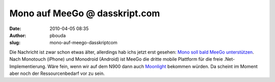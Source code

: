Mono auf MeeGo @ dasskript.com
##############################
:date: 2010-04-05 08:35
:author: pbouda
:slug: mono-auf-meego-dasskriptcom

Die Nachricht ist zwar schon etwas älter, allerdings hab ichs jetzt erst
gesehen: `Mono soll bald MeeGo unterstützen`_. Nach Monotouch (iPhone)
und Monodroid (Android) ist MeeGo die dritte mobile Plattform für die
freie .Net-Implementierung. Wäre fein, wenn wir auf dem N900 dann auch
`Moonlight`_ bekommen würden. Da scheint im Moment aber noch der
Ressourcenbedarf vor zu sein.

.. raw:: html

   <p>

.. raw:: html

   <script type="text/javascript"></p><p>var flattr_uid = '12306';</p><p>var flattr_tle = 'Mono auf MeeGo';</p><p>var flattr_dsc = 'Die Nachricht ist zwar schon etwas älter, allerdings hab ichs jetzt erst gesehen: Mono soll bald MeeGo unterstützen. Nach Monotouch (iPhone) und Monodroid (Android) ist MeeGo die dritte mobile Plattf...';</p><p>var flattr_cat = 'text';</p><p>var flattr_lng = 'de_DE';</p><p>var flattr_tag = 'Mono, MeeGo';</p><p>var flattr_url = 'http://www.dasskript.com/blogposts/36';</p><p>var flattr_btn = 'compact';</p><p></script>

.. raw:: html

   </p>

.. raw:: html

   <p>

.. raw:: html

   <script src="http://api.flattr.com/button/load.js" type="text/javascript"></script>

.. raw:: html

   </p>

.. raw:: html

   </p>

.. _Mono soll bald MeeGo unterstützen: http://www.golem.de/1002/73335.html
.. _Moonlight: http://www.mono-project.com/Moonlight
